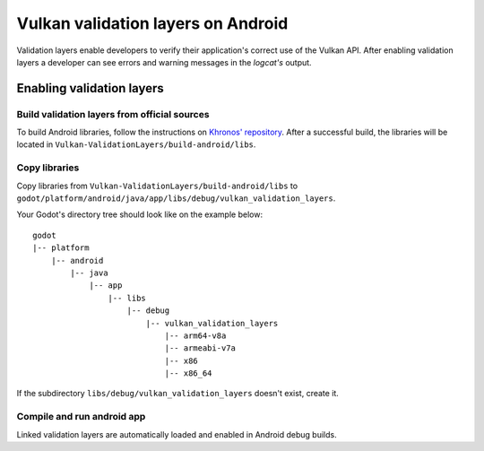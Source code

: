 .. _doc_validation_layers_android:

Vulkan validation layers on Android
===================================

Validation layers enable developers to verify their application's correct use
of the Vulkan API. After enabling validation layers a developer can see errors
and warning messages in the `logcat's` output.

Enabling validation layers
--------------------------

Build validation layers from official sources
~~~~~~~~~~~~~~~~~~~~~~~~~~~~~~~~~~~~~~~~~~~~~

To build Android libraries, follow the instructions on `Khronos' repository 
<https://https://github.com/KhronosGroup/Vulkan-ValidationLayers/blob/master/BUILD.md#building-on-android>`__.
After a successful build, the libraries will be located in ``Vulkan-ValidationLayers/build-android/libs``.

Copy libraries
~~~~~~~~~~~~~~

Copy libraries from ``Vulkan-ValidationLayers/build-android/libs`` to
``godot/platform/android/java/app/libs/debug/vulkan_validation_layers``.

Your Godot's directory tree should look like on the example below:

::

    godot
    |-- platform
        |-- android
            |-- java
                |-- app
                    |-- libs
                        |-- debug
                            |-- vulkan_validation_layers
                                |-- arm64-v8a
                                |-- armeabi-v7a
                                |-- x86
                                |-- x86_64

If the subdirectory ``libs/debug/vulkan_validation_layers`` doesn't exist, create it.


Compile and run android app
~~~~~~~~~~~~~~~~~~~~~~~~~~~

Linked validation layers are automatically loaded and enabled in Android debug builds.
